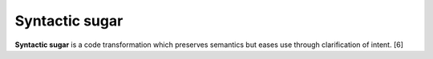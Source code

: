 
================================================================================
Syntactic sugar
================================================================================

**Syntactic sugar** is a code transformation which preserves semantics but eases
use through clarification of intent. [6]
